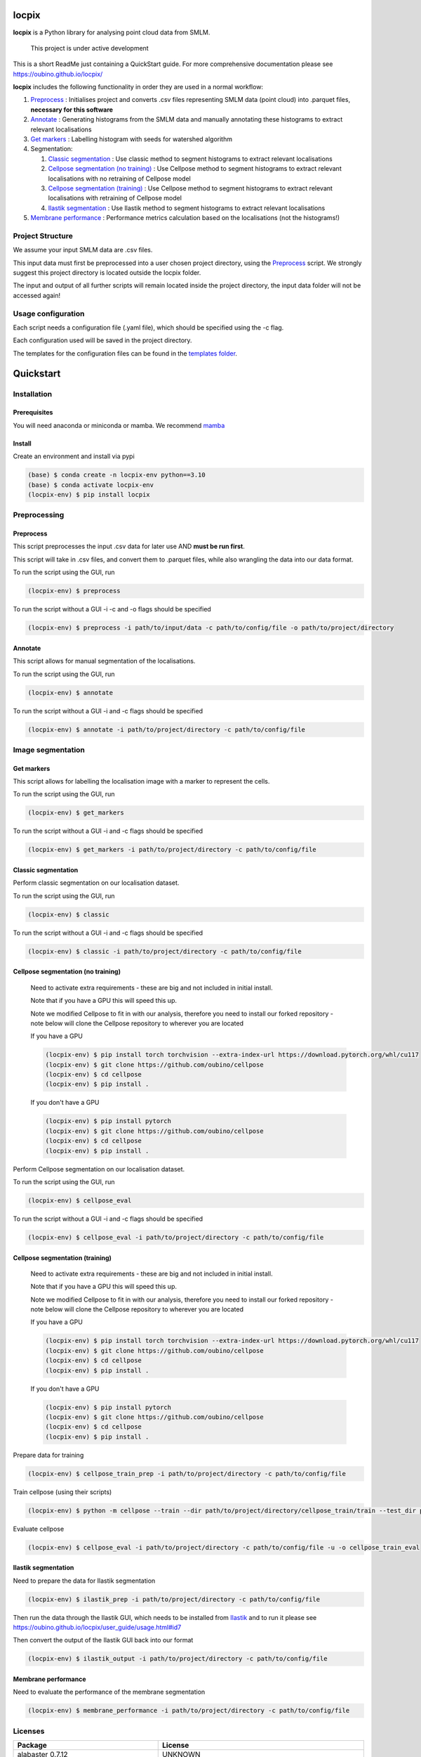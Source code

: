 locpix
======

**locpix** is a Python library for analysing point cloud data from SMLM.

   This project is under active development

This is a short ReadMe just containing a QuickStart guide.
For more comprehensive documentation please see https://oubino.github.io/locpix/

**locpix** includes the following functionality in order they are used in a normal workflow:

#. `Preprocess`_ : Initialises project and converts .csv files representing SMLM data (point cloud) into .parquet files, **necessary for this software**
#. `Annotate`_ : Generating histograms from the SMLM data and manually annotating these histograms to extract relevant localisations
#. `Get markers`_ : Labelling histogram with seeds for watershed algorithm
#. Segmentation:

   #. `Classic segmentation`_ : Use classic method to segment histograms to extract relevant localisations
   #. `Cellpose segmentation (no training)`_ : Use Cellpose method to segment histograms to extract relevant localisations with no retraining of Cellpose model
   #. `Cellpose segmentation (training)`_ : Use Cellpose method to segment histograms to extract relevant localisations with retraining of Cellpose model
   #. `Ilastik segmentation`_ : Use Ilastik method to segment histograms to extract relevant localisations

#. `Membrane performance`_ : Performance metrics calculation based on the localisations (not the histograms!)

Project Structure
-----------------

We assume your input SMLM data are .csv files.

This input data must first be preprocessed into a user chosen project directory, using the  `Preprocess`_ script.
We strongly suggest this project directory is located outside the locpix folder.

The input and output of all further scripts will remain located inside the project directory, the input data folder
will not be accessed again!

Usage configuration
-------------------

Each script needs a configuration file (.yaml file), which should be
specified using the -c flag.

Each configuration used will be saved in the project directory.

The templates for the configuration files can be found in the `templates folder <https://github.com/oubino/locpix/tree/master/src/locpix/templates>`_.

Quickstart
==========

Installation
------------

Prerequisites
^^^^^^^^^^^^^

You will need anaconda or miniconda or mamba.
We recommend `mamba <https://mamba.readthedocs.io/en/latest/>`_


Install
^^^^^^^

Create an environment and install via pypi

.. code-block:: console

   (base) $ conda create -n locpix-env python==3.10
   (base) $ conda activate locpix-env
   (locpix-env) $ pip install locpix


Preprocessing
-------------

Preprocess
^^^^^^^^^^

This script preprocesses the input .csv data for later use AND **must be run first**.

This script will take in .csv files, and convert them to .parquet files,
while also wrangling the data into our data format.

To run the script using the GUI, run

.. code-block:: console

   (locpix-env) $ preprocess

To run the script without a GUI -i -c and -o flags should be specified

.. code-block:: console

   (locpix-env) $ preprocess -i path/to/input/data -c path/to/config/file -o path/to/project/directory

Annotate
^^^^^^^^

This script allows for manual segmentation of the localisations.

To run the script using the GUI, run

.. code-block:: console

   (locpix-env) $ annotate

To run the script without a GUI -i and -c flags should be specified

.. code-block:: console

   (locpix-env) $ annotate -i path/to/project/directory -c path/to/config/file

Image segmentation
------------------

Get markers
^^^^^^^^^^^

This script allows for labelling the localisation image with a marker to represent the cells.

To run the script using the GUI, run

.. code-block:: console

   (locpix-env) $ get_markers

To run the script without a GUI -i and -c flags should be specified

.. code-block:: console

   (locpix-env) $ get_markers -i path/to/project/directory -c path/to/config/file

Classic segmentation
^^^^^^^^^^^^^^^^^^^^

Perform classic segmentation on our localisation dataset.

To run the script using the GUI, run

.. code-block:: console

   (locpix-env) $ classic

To run the script without a GUI -i and -c flags should be specified

.. code-block:: console

   (locpix-env) $ classic -i path/to/project/directory -c path/to/config/file

Cellpose segmentation (no training)
^^^^^^^^^^^^^^^^^^^^^^^^^^^^^^^^^^^

   Need to activate extra requirements - these are big and not included in initial install.

   Note that if you have a GPU this will speed this up.

   Note we modified Cellpose to fit in with our analysis, therefore you need to install our forked repository - note below will clone the Cellpose repository to wherever you are located

   If you have a GPU

   .. code-block:: console

      (locpix-env) $ pip install torch torchvision --extra-index-url https://download.pytorch.org/whl/cu117
      (locpix-env) $ git clone https://github.com/oubino/cellpose
      (locpix-env) $ cd cellpose
      (locpix-env) $ pip install .

   If you don't have a GPU

   .. code-block:: console

      (locpix-env) $ pip install pytorch
      (locpix-env) $ git clone https://github.com/oubino/cellpose
      (locpix-env) $ cd cellpose
      (locpix-env) $ pip install .


Perform Cellpose segmentation on our localisation dataset.

To run the script using the GUI, run

.. code-block:: console

   (locpix-env) $ cellpose_eval

To run the script without a GUI -i and -c flags should be specified

.. code-block:: console

   (locpix-env) $ cellpose_eval -i path/to/project/directory -c path/to/config/file


Cellpose segmentation (training)
^^^^^^^^^^^^^^^^^^^^^^^^^^^^^^^^

   Need to activate extra requirements - these are big and not included in initial install.

   Note that if you have a GPU this will speed this up.

   Note we modified Cellpose to fit in with our analysis, therefore you need to install our forked repository - note below will clone the Cellpose repository to wherever you are located

   If you have a GPU

   .. code-block:: console

      (locpix-env) $ pip install torch torchvision --extra-index-url https://download.pytorch.org/whl/cu117
      (locpix-env) $ git clone https://github.com/oubino/cellpose
      (locpix-env) $ cd cellpose
      (locpix-env) $ pip install .

   If you don't have a GPU

   .. code-block:: console

      (locpix-env) $ pip install pytorch
      (locpix-env) $ git clone https://github.com/oubino/cellpose
      (locpix-env) $ cd cellpose
      (locpix-env) $ pip install .


Prepare data for training

.. code-block:: console

   (locpix-env) $ cellpose_train_prep -i path/to/project/directory -c path/to/config/file

Train cellpose (using their scripts)

.. code-block:: console

   (locpix-env) $ python -m cellpose --train --dir path/to/project/directory/cellpose_train/train --test_dir path/to/project/directory/cellpose_train/test --pretrained_model LC1 --chan 0 --chan2 0 --learning_rate 0.1 --weight_decay 0.0001 --n_epochs 10 --min_train_masks 1 --verbose

Evaluate cellpose

.. code-block:: console

   (locpix-env) $ cellpose_eval -i path/to/project/directory -c path/to/config/file -u -o cellpose_train_eval


Ilastik segmentation
^^^^^^^^^^^^^^^^^^^^

Need to prepare the data for Ilastik segmentation

.. code-block:: console

   (locpix-env) $ ilastik_prep -i path/to/project/directory -c path/to/config/file

Then run the data through the Ilastik GUI, which needs to be installed from
`Ilastik <https://www.ilastik.org/download.html>`_  and to run it
please see https://oubino.github.io/locpix/user_guide/usage.html#id7

Then convert the output of the Ilastik GUI back into our format

.. code-block:: console

   (locpix-env) $ ilastik_output -i path/to/project/directory -c path/to/config/file

Membrane performance
^^^^^^^^^^^^^^^^^^^^

Need to evaluate the performance of the membrane segmentation

.. code-block:: console

   (locpix-env) $ membrane_performance -i path/to/project/directory -c path/to/config/file

Licenses
--------

+----------------------------------------+----------------------------------------------------------------------+
|                Package                 |                               License                                |
+========================================+======================================================================+
|            alabaster 0.7.12            |                               UNKNOWN                                |
+----------------------------------------+----------------------------------------------------------------------+
|            app-model 0.1.1             |                         BSD 3-Clause License                         |
+----------------------------------------+----------------------------------------------------------------------+
|             appdirs 1.4.4              |                                 MIT                                  |
+----------------------------------------+----------------------------------------------------------------------+
|              arrow 1.2.3               |                              Apache 2.0                              |
+----------------------------------------+----------------------------------------------------------------------+
|            astroid 2.12.13             |                          LGPL-2.1-or-later                           |
+----------------------------------------+----------------------------------------------------------------------+
|            asttokens 2.2.0             |                              Apache 2.0                              |
+----------------------------------------+----------------------------------------------------------------------+
|              attrs 22.1.0              |                                 MIT                                  |
+----------------------------------------+----------------------------------------------------------------------+
|              Babel 2.11.0              |                                 BSD                                  |
+----------------------------------------+----------------------------------------------------------------------+
|             backcall 0.2.0             |                               UNKNOWN                                |
+----------------------------------------+----------------------------------------------------------------------+
|  backports.functools-lru-cache 1.6.4   |                               UNKNOWN                                |
+----------------------------------------+----------------------------------------------------------------------+
|         beautifulsoup4 4.11.1          |                                 MIT                                  |
+----------------------------------------+----------------------------------------------------------------------+
|           binaryornot 0.4.4            |                                 BSD                                  |
+----------------------------------------+----------------------------------------------------------------------+
|             black 22.12.0              |                                 MIT                                  |
+----------------------------------------+----------------------------------------------------------------------+
|              build 0.9.0               |                                 MIT                                  |
+----------------------------------------+----------------------------------------------------------------------+
|              cachey 0.2.1              |                                 BSD                                  |
+----------------------------------------+----------------------------------------------------------------------+
|     cellpose 2.1.2.dev26+g731fe4e      |                                 BSD                                  |
+----------------------------------------+----------------------------------------------------------------------+
|           certifi 2022.9.24            |                               MPL-2.0                                |
+----------------------------------------+----------------------------------------------------------------------+
|               cfgv 3.3.1               |                                 MIT                                  |
+----------------------------------------+----------------------------------------------------------------------+
|             chardet 5.1.0              |                                 LGPL                                 |
+----------------------------------------+----------------------------------------------------------------------+
|        charset-normalizer 2.1.1        |                                 MIT                                  |
+----------------------------------------+----------------------------------------------------------------------+
|              click 8.1.3               |                             BSD-3-Clause                             |
+----------------------------------------+----------------------------------------------------------------------+
|           cloudpickle 2.2.0            |                         BSD 3-Clause License                         |
+----------------------------------------+----------------------------------------------------------------------+
|             colorama 0.4.6             |                               UNKNOWN                                |
+----------------------------------------+----------------------------------------------------------------------+
|               comm 0.1.3               |                         BSD 3-Clause License                         |
+----------------------------------------+----------------------------------------------------------------------+
|            commonmark 0.9.1            |                             BSD-3-Clause                             |
+----------------------------------------+----------------------------------------------------------------------+
|            contourpy 1.0.6             |                             BSD-3-Clause                             |
+----------------------------------------+----------------------------------------------------------------------+
|           cookiecutter 2.1.1           |                                 BSD                                  |
+----------------------------------------+----------------------------------------------------------------------+
|             coverage 6.5.0             |                              Apache 2.0                              |
+----------------------------------------+----------------------------------------------------------------------+
|             cycler 0.11.0              |                                 BSD                                  |
+----------------------------------------+----------------------------------------------------------------------+
|             dask 2022.11.1             |                                 BSD                                  |
+----------------------------------------+----------------------------------------------------------------------+
|             debugpy 1.6.4              |                                 MIT                                  |
+----------------------------------------+----------------------------------------------------------------------+
|            decorator 5.1.1             |                           new BSD License                            |
+----------------------------------------+----------------------------------------------------------------------+
|             distlib 0.3.6              |                            Python license                            |
+----------------------------------------+----------------------------------------------------------------------+
|         docstr-coverage 2.2.0          |                                 MIT                                  |
+----------------------------------------+----------------------------------------------------------------------+
|         docstring-parser 0.15          |                                 MIT                                  |
+----------------------------------------+----------------------------------------------------------------------+
|            docutils 0.17.1             |     public domain, Python, 2-Clause BSD, GPL 3 (see COPYING.txt)     |
+----------------------------------------+----------------------------------------------------------------------+
|            entrypoints 0.4             |                               UNKNOWN                                |
+----------------------------------------+----------------------------------------------------------------------+
|          exceptiongroup 1.0.4          |                               UNKNOWN                                |
+----------------------------------------+----------------------------------------------------------------------+
|            executing 1.2.0             |                                 MIT                                  |
+----------------------------------------+----------------------------------------------------------------------+
|            fastremap 1.13.3            |                                LGPLv3                                |
+----------------------------------------+----------------------------------------------------------------------+
|             filelock 3.9.0             |                               UNKNOWN                                |
+----------------------------------------+----------------------------------------------------------------------+
|              flake8 6.0.0              |                                 MIT                                  |
+----------------------------------------+----------------------------------------------------------------------+
|            fonttools 4.38.0            |                                 MIT                                  |
+----------------------------------------+----------------------------------------------------------------------+
|           freetype-py 2.3.0            |                               UNKNOWN                                |
+----------------------------------------+----------------------------------------------------------------------+
|            fsspec 2022.11.0            |                                 BSD                                  |
+----------------------------------------+----------------------------------------------------------------------+
|             HeapDict 1.0.1             |                                 BSD                                  |
+----------------------------------------+----------------------------------------------------------------------+
|              hsluv 5.0.3               |                                 MIT                                  |
+----------------------------------------+----------------------------------------------------------------------+
|            identify 2.5.17             |                                 MIT                                  |
+----------------------------------------+----------------------------------------------------------------------+
|                idna 3.4                |                               UNKNOWN                                |
+----------------------------------------+----------------------------------------------------------------------+
|         imagecodecs 2022.9.26          |                                 BSD                                  |
+----------------------------------------+----------------------------------------------------------------------+
|             imageio 2.22.4             |                             BSD-2-Clause                             |
+----------------------------------------+----------------------------------------------------------------------+
|          imageio-ffmpeg 0.4.7          |                             BSD-2-Clause                             |
+----------------------------------------+----------------------------------------------------------------------+
|            imagesize 1.4.1             |                                 MIT                                  |
+----------------------------------------+----------------------------------------------------------------------+
|        importlib-metadata 6.6.0        |                               UNKNOWN                                |
+----------------------------------------+----------------------------------------------------------------------+
|             in-n-out 0.1.6             |                         BSD 3-Clause License                         |
+----------------------------------------+----------------------------------------------------------------------+
|            iniconfig 1.1.1             |                             MIT License                              |
+----------------------------------------+----------------------------------------------------------------------+
|            ipykernel 6.17.1            |                               UNKNOWN                                |
+----------------------------------------+----------------------------------------------------------------------+
|             ipython 8.13.2             |                             BSD-3-Clause                             |
+----------------------------------------+----------------------------------------------------------------------+
|         ipython-genutils 0.2.0         |                                 BSD                                  |
+----------------------------------------+----------------------------------------------------------------------+
|              jedi 0.18.2               |                                 MIT                                  |
+----------------------------------------+----------------------------------------------------------------------+
|              Jinja2 3.1.2              |                             BSD-3-Clause                             |
+----------------------------------------+----------------------------------------------------------------------+
|           jinja2-time 0.2.0            |                                 MIT                                  |
+----------------------------------------+----------------------------------------------------------------------+
|              joblib 1.2.0              |                                 BSD                                  |
+----------------------------------------+----------------------------------------------------------------------+
|           jsonschema 4.17.3            |                                 MIT                                  |
+----------------------------------------+----------------------------------------------------------------------+
|          jupyter-client 7.4.7          |                               UNKNOWN                                |
+----------------------------------------+----------------------------------------------------------------------+
|           jupyter-core 5.1.0           |                               UNKNOWN                                |
+----------------------------------------+----------------------------------------------------------------------+
|            kiwisolver 1.4.4            |                               UNKNOWN                                |
+----------------------------------------+----------------------------------------------------------------------+
|        lazy-object-proxy 1.8.0         |                             BSD-2-Clause                             |
+----------------------------------------+----------------------------------------------------------------------+
|          line-profiler 4.0.2           |                                 BSD                                  |
+----------------------------------------+----------------------------------------------------------------------+
|            llvmlite 0.39.1             |                                 BSD                                  |
+----------------------------------------+----------------------------------------------------------------------+
|              locket 1.0.0              |                             BSD-2-Clause                             |
+----------------------------------------+----------------------------------------------------------------------+
| locpix 0.0.12.dev70+ga7833b4.d20230120 |                               UNKNOWN                                |
+----------------------------------------+----------------------------------------------------------------------+
|             magicgui 0.6.1             |                             MIT license                              |
+----------------------------------------+----------------------------------------------------------------------+
|            MarkupSafe 2.1.1            |                             BSD-3-Clause                             |
+----------------------------------------+----------------------------------------------------------------------+
|            matplotlib 3.6.2            |                                 PSF                                  |
+----------------------------------------+----------------------------------------------------------------------+
|        matplotlib-inline 0.1.6         |                             BSD 3-Clause                             |
+----------------------------------------+----------------------------------------------------------------------+
|              mccabe 0.7.0              |                            Expat license                             |
+----------------------------------------+----------------------------------------------------------------------+
|         mypy-extensions 0.4.3          |                             MIT License                              |
+----------------------------------------+----------------------------------------------------------------------+
|             napari 0.4.17              |                             BSD 3-Clause                             |
+----------------------------------------+----------------------------------------------------------------------+
|          napari-console 0.0.6          |                             BSD 3-Clause                             |
+----------------------------------------+----------------------------------------------------------------------+
|          napari-locpix 0.0.3           |                                 MIT                                  |
+----------------------------------------+----------------------------------------------------------------------+
|       napari-plugin-engine 0.2.0       |                                 MIT                                  |
+----------------------------------------+----------------------------------------------------------------------+
|            napari-svg 0.1.6            |                                BSD-3                                 |
+----------------------------------------+----------------------------------------------------------------------+
|             natsort 8.2.0              |                                 MIT                                  |
+----------------------------------------+----------------------------------------------------------------------+
|           nest-asyncio 1.5.6           |                                 BSD                                  |
+----------------------------------------+----------------------------------------------------------------------+
|             networkx 2.8.8             |                               UNKNOWN                                |
+----------------------------------------+----------------------------------------------------------------------+
|             nodeenv 1.7.0              |                                 BSD                                  |
+----------------------------------------+----------------------------------------------------------------------+
|               npe2 0.6.1               |                             BSD-3-Clause                             |
+----------------------------------------+----------------------------------------------------------------------+
|              numba 0.56.4              |                                 BSD                                  |
+----------------------------------------+----------------------------------------------------------------------+
|              numpy 1.23.5              |                                 BSD                                  |
+----------------------------------------+----------------------------------------------------------------------+
|             numpydoc 1.5.0             |                                 BSD                                  |
+----------------------------------------+----------------------------------------------------------------------+
|    opencv-python-headless 4.6.0.66     |                                 MIT                                  |
+----------------------------------------+----------------------------------------------------------------------+
|             packaging 21.3             |                      BSD-2-Clause or Apache-2.0                      |
+----------------------------------------+----------------------------------------------------------------------+
|              pandas 1.5.2              |                             BSD-3-Clause                             |
+----------------------------------------+----------------------------------------------------------------------+
|              parso 0.8.3               |                                 MIT                                  |
+----------------------------------------+----------------------------------------------------------------------+
|              partd 1.3.0               |                                 BSD                                  |
+----------------------------------------+----------------------------------------------------------------------+
|            pathspec 0.10.2             |                               MPL 2.0                                |
+----------------------------------------+----------------------------------------------------------------------+
|             pep517 0.13.0              |                               UNKNOWN                                |
+----------------------------------------+----------------------------------------------------------------------+
|           pickleshare 0.7.5            |                                 MIT                                  |
+----------------------------------------+----------------------------------------------------------------------+
|              Pillow 9.3.0              |                                 HPND                                 |
+----------------------------------------+----------------------------------------------------------------------+
|              Pint 0.20.1               |                                 BSD                                  |
+----------------------------------------+----------------------------------------------------------------------+
|               pip 23.1.2               |                                 MIT                                  |
+----------------------------------------+----------------------------------------------------------------------+
|           platformdirs 2.5.4           |                               UNKNOWN                                |
+----------------------------------------+----------------------------------------------------------------------+
|              pluggy 1.0.0              |                                 MIT                                  |
+----------------------------------------+----------------------------------------------------------------------+
|             polars 0.15.1              |                                 MIT                                  |
+----------------------------------------+----------------------------------------------------------------------+
|            pre-commit 3.0.3            |                                 MIT                                  |
+----------------------------------------+----------------------------------------------------------------------+
|           prettytable 3.8.0            |                            BSD (3 clause)                            |
+----------------------------------------+----------------------------------------------------------------------+
|         prompt-toolkit 3.0.33          |                               UNKNOWN                                |
+----------------------------------------+----------------------------------------------------------------------+
|              psutil 5.9.4              |                             BSD-3-Clause                             |
+----------------------------------------+----------------------------------------------------------------------+
|             psygnal 0.6.1              |                         BSD 3-Clause License                         |
+----------------------------------------+----------------------------------------------------------------------+
|            pure-eval 0.2.2             |                                 MIT                                  |
+----------------------------------------+----------------------------------------------------------------------+
|             pyarrow 10.0.1             |                     Apache License, Version 2.0                      |
+----------------------------------------+----------------------------------------------------------------------+
|           pycodestyle 2.10.0           |                            Expat license                             |
+----------------------------------------+----------------------------------------------------------------------+
|            pydantic 1.10.2             |                                 MIT                                  |
+----------------------------------------+----------------------------------------------------------------------+
|       pydata-sphinx-theme 0.12.0       |                         BSD 3-Clause License                         |
+----------------------------------------+----------------------------------------------------------------------+
|             pyflakes 3.0.1             |                                 MIT                                  |
+----------------------------------------+----------------------------------------------------------------------+
|            Pygments 2.13.0             |                             BSD License                              |
+----------------------------------------+----------------------------------------------------------------------+
|             PyOpenGL 3.1.6             |                                 BSD                                  |
+----------------------------------------+----------------------------------------------------------------------+
|            pyparsing 3.0.9             |                               UNKNOWN                                |
+----------------------------------------+----------------------------------------------------------------------+
|              PyQt5 5.15.7              |                                GPL v3                                |
+----------------------------------------+----------------------------------------------------------------------+
|            PyQt5-Qt5 5.15.2            |                               LGPL v3                                |
+----------------------------------------+----------------------------------------------------------------------+
|           PyQt5-sip 12.11.0            |                                 SIP                                  |
+----------------------------------------+----------------------------------------------------------------------+
|           pyrsistent 0.19.2            |                                 MIT                                  |
+----------------------------------------+----------------------------------------------------------------------+
|              pytest 7.2.0              |                                 MIT                                  |
+----------------------------------------+----------------------------------------------------------------------+
|            pytest-cov 4.0.0            |                                 MIT                                  |
+----------------------------------------+----------------------------------------------------------------------+
|         python-dateutil 2.8.2          |                             Dual License                             |
+----------------------------------------+----------------------------------------------------------------------+
|          python-dotenv 0.21.0          |                             BSD-3-Clause                             |
+----------------------------------------+----------------------------------------------------------------------+
|          python-slugify 7.0.0          |                                 MIT                                  |
+----------------------------------------+----------------------------------------------------------------------+
|            pytomlpp 1.0.11             |                               UNKNOWN                                |
+----------------------------------------+----------------------------------------------------------------------+
|              pytz 2022.6               |                                 MIT                                  |
+----------------------------------------+----------------------------------------------------------------------+
|            PyWavelets 1.4.1            |                                 MIT                                  |
+----------------------------------------+----------------------------------------------------------------------+
|              pywin32 304               |                                 PSF                                  |
+----------------------------------------+----------------------------------------------------------------------+
|               PyYAML 6.0               |                                 MIT                                  |
+----------------------------------------+----------------------------------------------------------------------+
|              pyzmq 24.0.1              |                               LGPL+BSD                               |
+----------------------------------------+----------------------------------------------------------------------+
|            qtconsole 5.4.0             |                                 BSD                                  |
+----------------------------------------+----------------------------------------------------------------------+
|               QtPy 2.3.0               |                                 MIT                                  |
+----------------------------------------+----------------------------------------------------------------------+
|            requests 2.28.1             |                              Apache 2.0                              |
+----------------------------------------+----------------------------------------------------------------------+
|              rich 12.6.0               |                                 MIT                                  |
+----------------------------------------+----------------------------------------------------------------------+
|          scikit-image 0.19.3           |                             Modified BSD                             |
+----------------------------------------+----------------------------------------------------------------------+
|           scikit-learn 1.1.3           |                               new BSD                                |
+----------------------------------------+----------------------------------------------------------------------+
|              scipy 1.9.3               |                               UNKNOWN                                |
+----------------------------------------+----------------------------------------------------------------------+
|             seaborn 0.12.2             |                               UNKNOWN                                |
+----------------------------------------+----------------------------------------------------------------------+
|           setuptools 67.7.2            |                               UNKNOWN                                |
+----------------------------------------+----------------------------------------------------------------------+
|          setuptools-scm 7.0.5          |                                 MIT                                  |
+----------------------------------------+----------------------------------------------------------------------+
|               six 1.16.0               |                                 MIT                                  |
+----------------------------------------+----------------------------------------------------------------------+
|         snowballstemmer 2.2.0          |                             BSD-3-Clause                             |
+----------------------------------------+----------------------------------------------------------------------+
|         soupsieve 2.3.2.post1          |                               UNKNOWN                                |
+----------------------------------------+----------------------------------------------------------------------+
|              Sphinx 4.5.0              |                                 BSD                                  |
+----------------------------------------+----------------------------------------------------------------------+
|          sphinx-autoapi 2.0.0          |                                 MIT                                  |
+----------------------------------------+----------------------------------------------------------------------+
|     sphinxcontrib-applehelp 1.0.2      |                                 BSD                                  |
+----------------------------------------+----------------------------------------------------------------------+
|      sphinxcontrib-devhelp 1.0.2       |                                 BSD                                  |
+----------------------------------------+----------------------------------------------------------------------+
|      sphinxcontrib-htmlhelp 2.0.0      |                                 BSD                                  |
+----------------------------------------+----------------------------------------------------------------------+
|       sphinxcontrib-jsmath 1.0.1       |                                 BSD                                  |
+----------------------------------------+----------------------------------------------------------------------+
|       sphinxcontrib-qthelp 1.0.3       |                                 BSD                                  |
+----------------------------------------+----------------------------------------------------------------------+
|  sphinxcontrib-serializinghtml 1.1.5   |                                 BSD                                  |
+----------------------------------------+----------------------------------------------------------------------+
|            stack-data 0.6.2            |                                 MIT                                  |
+----------------------------------------+----------------------------------------------------------------------+
|             superqt 0.4.1              |                         BSD 3-Clause License                         |
+----------------------------------------+----------------------------------------------------------------------+
|           text-unidecode 1.3           |                           Artistic License                           |
+----------------------------------------+----------------------------------------------------------------------+
|          threadpoolctl 3.1.0           |                             BSD-3-Clause                             |
+----------------------------------------+----------------------------------------------------------------------+
|          tifffile 2022.10.10           |                                 BSD                                  |
+----------------------------------------+----------------------------------------------------------------------+
|              tomli 2.0.1               |                               UNKNOWN                                |
+----------------------------------------+----------------------------------------------------------------------+
|              toolz 0.12.0              |                                 BSD                                  |
+----------------------------------------+----------------------------------------------------------------------+
|           torch 1.13.0+cu117           |                                BSD-3                                 |
+----------------------------------------+----------------------------------------------------------------------+
|           torchsummary 1.5.1           |                               UNKNOWN                                |
+----------------------------------------+----------------------------------------------------------------------+
|        torchvision 0.14.0+cu117        |                                 BSD                                  |
+----------------------------------------+----------------------------------------------------------------------+
|              tornado 6.2               |              http://www.apache.org/licenses/LICENSE-2.0              |
+----------------------------------------+----------------------------------------------------------------------+
|              tqdm 4.64.1               |                        MPLv2.0, MIT Licences                         |
+----------------------------------------+----------------------------------------------------------------------+
|            traitlets 5.6.0             |                               UNKNOWN                                |
+----------------------------------------+----------------------------------------------------------------------+
|              typer 0.7.0               |                               UNKNOWN                                |
+----------------------------------------+----------------------------------------------------------------------+
|        typing-extensions 4.4.0         |                               UNKNOWN                                |
+----------------------------------------+----------------------------------------------------------------------+
|            Unidecode 1.3.6             |                                 GPL                                  |
+----------------------------------------+----------------------------------------------------------------------+
|            urllib3 1.26.13             |                                 MIT                                  |
+----------------------------------------+----------------------------------------------------------------------+
|           virtualenv 20.17.1           |                                 MIT                                  |
+----------------------------------------+----------------------------------------------------------------------+
|              vispy 0.11.0              |                              (new) BSD                               |
+----------------------------------------+----------------------------------------------------------------------+
|             wcwidth 0.2.5              |                                 MIT                                  |
+----------------------------------------+----------------------------------------------------------------------+
|              wheel 0.40.0              |                             MIT License                              |
+----------------------------------------+----------------------------------------------------------------------+
|              wrapt 1.14.1              |                                 BSD                                  |
+----------------------------------------+----------------------------------------------------------------------+
|              zipp 3.15.0               |                               UNKNOWN                                |
+----------------------------------------+----------------------------------------------------------------------+
